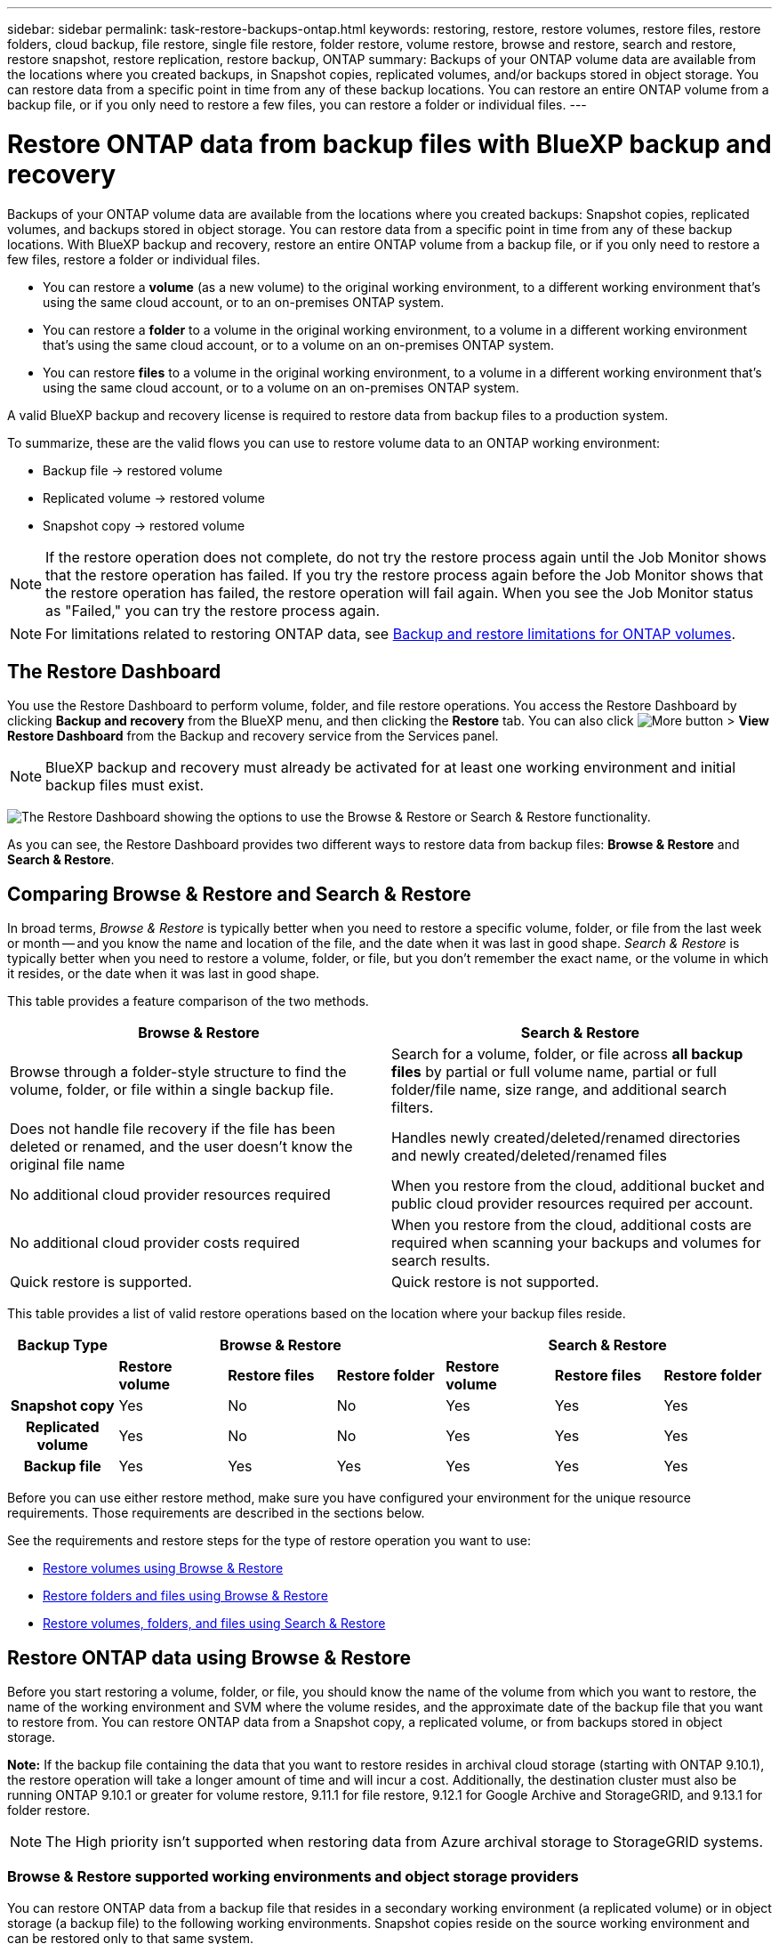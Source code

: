 ---
sidebar: sidebar
permalink: task-restore-backups-ontap.html
keywords: restoring, restore, restore volumes, restore files, restore folders, cloud backup, file restore, single file restore, folder restore, volume restore, browse and restore, search and restore, restore snapshot, restore replication, restore backup, ONTAP
summary: Backups of your ONTAP volume data are available from the locations where you created backups, in Snapshot copies, replicated volumes, and/or backups stored in object storage. You can restore data from a specific point in time from any of these backup locations. You can restore an entire ONTAP volume from a backup file, or if you only need to restore a few files, you can restore a folder or individual files.
---

= Restore ONTAP data from backup files with BlueXP backup and recovery
:hardbreaks:
:nofooter:
:icons: font
:linkattrs:
:imagesdir: ./media/

[.lead]
Backups of your ONTAP volume data are available from the locations where you created backups: Snapshot copies, replicated volumes, and backups stored in object storage. You can restore data from a specific point in time from any of these backup locations. With BlueXP backup and recovery, restore an entire ONTAP volume from a backup file, or if you only need to restore a few files, restore a folder or individual files.

* You can restore a *volume* (as a new volume) to the original working environment, to a different working environment that's using the same cloud account, or to an on-premises ONTAP system.

* You can restore a *folder* to a volume in the original working environment, to a volume in a different working environment that's using the same cloud account, or to a volume on an on-premises ONTAP system.

* You can restore *files* to a volume in the original working environment, to a volume in a different working environment that's using the same cloud account, or to a volume on an on-premises ONTAP system.

A valid BlueXP backup and recovery license is required to restore data from backup files to a production system.

To summarize, these are the valid flows you can use to restore volume data to an ONTAP working environment:

* Backup file -> restored volume
* Replicated volume -> restored volume
* Snapshot copy -> restored volume

NOTE: If the restore operation does not complete, do not try the restore process again until the Job Monitor shows that the restore operation has failed. If you try the restore process again before the Job Monitor shows that the restore operation has failed, the restore operation will fail again. When you see the Job Monitor status as "Failed," you can try the restore process again. 



NOTE: For limitations related to restoring ONTAP data, see link:reference-limitations.html[Backup and restore limitations for ONTAP volumes].

== The Restore Dashboard

You use the Restore Dashboard to perform volume, folder, and file restore operations. You access the Restore Dashboard by clicking *Backup and recovery* from the BlueXP menu, and then clicking the *Restore* tab. You can also click image:screenshot_gallery_options.gif[More button] > *View Restore Dashboard* from the Backup and recovery service from the Services panel.

NOTE: BlueXP backup and recovery must already be activated for at least one working environment and initial backup files must exist.

image:screenshot_restore_dashboard.png["The Restore Dashboard showing the options to use the Browse & Restore or Search & Restore functionality."]

As you can see, the Restore Dashboard provides two different ways to restore data from backup files: *Browse & Restore* and *Search & Restore*.

== Comparing Browse & Restore and Search & Restore

In broad terms, _Browse & Restore_ is typically better when you need to restore a specific volume, folder, or file from the last week or month -- and you know the name and location of the file, and the date when it was last in good shape. _Search & Restore_ is typically better when you need to restore a volume, folder, or file, but you don't remember the exact name, or the volume in which it resides, or the date when it was last in good shape.

This table provides a feature comparison of the two methods.

[cols=2*,options="header",cols="50,50"]
|===

| Browse & Restore
| Search & Restore

| Browse through a folder-style structure to find the volume, folder, or file within a single backup file. | Search for a volume, folder, or file across *all backup files* by partial or full volume name, partial or full folder/file name, size range, and additional search filters.
| Does not handle file recovery if the file has been deleted or renamed, and the user doesn't know the original file name | Handles newly created/deleted/renamed directories and newly created/deleted/renamed files
| No additional cloud provider resources required | When you restore from the cloud, additional bucket and public cloud provider resources required per account.
| No additional cloud provider costs required | When you restore from the cloud, additional costs are required when scanning your backups and volumes for search results.
| Quick restore is supported. | Quick restore is not supported. 


|===

This table provides a list of valid restore operations based on the location where your backup files reside. 

[cols=7*,options="header",cols="14h,14,14,14,14,14,14",width="100%"]
|===
| Backup Type
3+^| Browse & Restore
3+^| Search & Restore

|  | *Restore volume* | *Restore files* | *Restore folder* | *Restore volume* | *Restore files* | *Restore folder* 
| Snapshot copy | Yes | No | No | Yes | Yes | Yes 
| Replicated volume | Yes | No | No | Yes | Yes | Yes 
| Backup file | Yes | Yes | Yes | Yes | Yes | Yes 

|===

Before you can use either restore method, make sure you have configured your environment for the unique resource requirements. Those requirements are described in the sections below.

See the requirements and restore steps for the type of restore operation you want to use:

* <<Restore volumes using Browse & Restore,Restore volumes using Browse & Restore>>
* <<Restore folders and files using Browse & Restore,Restore folders and files using Browse & Restore>>
* <<restore-ontap-data-using-search-restore,Restore volumes, folders, and files using Search & Restore>>

// provides buttons for you to restore volumes and files. Clicking the _Restore Volumes_ or _Restore Files_ buttons starts a wizard that walks you through the steps to restore that data.
//
// The dashboard also provides a list of all the volumes and all the files you have restored in case you need a history of previous restore actions. You can expand the row for each restored volume or file to view the details about the source and destination locations for the volume or file.
//
// Note that you can also initiate a volume or file restore operation from a working environment in the Services panel. When started from this location the source working environment selection is automatically filled with the name of the current working environment.
//
// image:screenshot_restore_services_actions.png[A screenshot showing how to select volume and file restore operations from the Services panel.]

== Restore ONTAP data using Browse & Restore

Before you start restoring a volume, folder, or file, you should know the name of the volume from which you want to restore, the name of the working environment and SVM where the volume resides, and the approximate date of the backup file that you want to restore from. You can restore ONTAP data from a Snapshot copy, a replicated volume, or from backups stored in object storage.

*Note:* If the backup file containing the data that you want to restore resides in archival cloud storage (starting with ONTAP 9.10.1), the restore operation will take a longer amount of time and will incur a cost. Additionally, the destination cluster must also be running ONTAP 9.10.1 or greater for volume restore, 9.11.1 for file restore, 9.12.1 for Google Archive and StorageGRID, and 9.13.1 for folder restore.

ifdef::aws[]
link:reference-aws-backup-tiers.html[Learn more about restoring from AWS archival storage].
endif::aws[]
ifdef::azure[]
link:reference-azure-backup-tiers.html[Learn more about restoring from Azure archival storage].
endif::azure[]
ifdef::gcp[]
link:reference-google-backup-tiers.html[Learn more about restoring from Google archival storage].
endif::gcp[]

NOTE: The High priority isn't supported when restoring data from Azure archival storage to StorageGRID systems.

=== Browse & Restore supported working environments and object storage providers

You can restore ONTAP data from a backup file that resides in a secondary working environment (a replicated volume) or in object storage (a backup file) to the following working environments. Snapshot copies reside on the source working environment and can be restored only to that same system.

*Note:* You can restore a volume from any type of backup file, but you can restore a folder or individual files only from a backup file in object storage at this time.

[cols=4*,options="header",cols="25,25,25,25",width="100%"]
|===

|*From Object Store (Backup)* | *From Primary (Snapshot)* | *From Secondary System (Replication)* | To Destination Working Environment
ifdef::aws[]
| Amazon S3 | Cloud Volumes ONTAP in AWS
On-premises ONTAP system
| Cloud Volumes ONTAP in AWS
On-premises ONTAP system
endif::aws[]

ifdef::azure[]
| Azure Blob | Cloud Volumes ONTAP in Azure
On-premises ONTAP system
| Cloud Volumes ONTAP in Azure
On-premises ONTAP system
endif::azure[]

ifdef::gcp[]
| Google Cloud Storage | Cloud Volumes ONTAP in Google
On-premises ONTAP system
| Cloud Volumes ONTAP in Google
On-premises ONTAP system
endif::gcp[]
| NetApp StorageGRID | On-premises ONTAP system |On-premises ONTAP system
Cloud Volumes ONTAP
|To on-premises ONTAP system
|ONTAP S3 | On-premises ONTAP system | On-premises ONTAP system 
Cloud Volumes ONTAP
| To on-premises ONTAP system
|===


//[cols=3*,options="header",cols="33,33,33",width="90%"]
//|===

//2+^| Backup File Location
//| Destination Working Environment
//| *Object Store (Backup)* | *Secondary System (Replication)* |
//ifdef::aws[]
//| Amazon S3 | Cloud Volumes ONTAP in AWS
//On-premises ONTAP system
//| Cloud Volumes ONTAP in AWS
//On-premises ONTAP system
//endif::aws[]
//ifdef::azure[]
//| Azure Blob | Cloud Volumes ONTAP in Azure
//On-premises ONTAP system
//| Cloud Volumes ONTAP in Azure
//On-premises ONTAP system
//endif::azure[]
//ifdef::gcp[]
//| Google Cloud Storage | Cloud Volumes ONTAP in Google
//On-premises ONTAP system
//| Cloud Volumes ONTAP in Google
//On-premises ONTAP system
//endif::gcp[]
//| NetApp StorageGRID | On-premises ONTAP system
//Cloud Volumes ONTAP
//| On-premises ONTAP system
//| ONTAP S3 | On-premises ONTAP system
//Cloud Volumes ONTAP
//| On-premises ONTAP system
//Cloud Volumes ONTAP

//|===



For Browse & Restore, the Connector can be installed in the following locations:

ifdef::aws[]
* For Amazon S3, the Connector can be deployed in AWS or in your premises 
endif::aws[]
ifdef::azure[]
* For Azure Blob, the Connector can be deployed in Azure or in your premises 
endif::azure[]
ifdef::gcp[]
* For Google Cloud Storage, the Connector must be deployed in your Google Cloud Platform VPC
endif::gcp[]
* For StorageGRID, the Connector must be deployed in your premises; with or without internet access
* For ONTAP S3, the Connector can be deployed in your premises (with or without internet access) or in a cloud provider environment

Note that references to "on-premises ONTAP systems" includes FAS, AFF, and ONTAP Select systems.

NOTE: If the ONTAP version on your system is less than 9.13.1, then you can't restore folders or files if the backup file has been configured with DataLock & Ransomware. In this case, you can restore the entire volume from the backup file and then access the files you need.

=== Restore volumes using Browse & Restore

When you restore a volume from a backup file, BlueXP backup and recovery creates a _new_ volume using the data from the backup. When using a backup from object storage, you can restore the data to a volume in the original working environment, to a different working environment that's located in the same cloud account as the source working environment, or to an on-premises ONTAP system.

When restoring a cloud backup to a Cloud Volumes ONTAP system using ONTAP 9.13.0 or greater or to an on-premises ONTAP system running ONTAP 9.14.1, you'll have the option to perform a _quick restore_ operation. The quick restore is ideal for disaster recovery situations where you need to provide access to a volume as soon as possible. A quick restore restores the metadata from the backup file to a volume instead of restoring the entire backup file. Quick restore is not recommended for performance or latency-sensitive applications, and it is not supported with backups in archived storage.

NOTE: Quick restore is supported for FlexGroup volumes only if the source system from which the cloud backup was created was running ONTAP 9.12.1 or greater. And it is supported for SnapLock volumes only if the source system was running ONTAP 9.11.0 or greater.

When restoring from a replicated volume, you can restore the volume to the original working environment or to a Cloud Volumes ONTAP or on-premises ONTAP system.

image:diagram_browse_restore_volume.png["A diagram that shows the flow to perform a volume restore operation using Browse & Restore."]

As you can see, you'll need to know the source working environment name, storage VM, volume name, and backup file date to perform a volume restore.

The following video shows a quick walkthrough of restoring a volume:

video::9Og5agUWyRk[youtube, width=848, height=480, end=164]

.Steps

. From the BlueXP menu, select *Protection > Backup and recovery*.

. Click the *Restore* tab and the Restore Dashboard is displayed.

. From the _Browse & Restore_ section, click *Restore Volume*.
+
image:screenshot_restore_dashboard.png["The Restore Dashboard showing the options to use the Browse & Restore or Search & Restore functionality."]

. In the _Select Source_ page, navigate to the backup file for the volume you want to restore. Select the *Working Environment*, the *Volume*, and the *Backup* file that has the date/time stamp from which you want to restore.
+
The *Location* column shows whether the backup file (Snapshot) is *Local* (a Snapshot copy on the source system), *Secondary* (a replicated volume on a secondary ONTAP system), or *Object Storage* (a backup file in object storage). Choose the file that you want to restore.
+
image:screenshot_restore_select_volume_snapshot.png["A screenshot of selecting the working environment, volume, and volume backup file that you want to restore."]

. Click *Next*.
+
Note that if you select a backup file in object storage, and ransomware protection is active for that backup (if you enabled DataLock and Ransomware Protection in the backup policy), then you are prompted to run an additional ransomware scan on the backup file before restoring the data. We recommend that you scan the backup file for ransomware. (You'll incur extra egress costs from your cloud provider to access the contents of the backup file.)

. In the _Select Destination_ page, select the *Working Environment* where you want to restore the volume.
+
image:screenshot_restore_select_work_env_volume.png[A screenshot of selecting the destination working environment for the volume you want to restore.]
+
. When restoring a backup file from object storage, if you select an on-premises ONTAP system and you haven't already configured the cluster connection to the object storage, you are prompted for additional information:
+
ifdef::aws[]
* When restoring from Amazon S3, select the IPspace in the ONTAP cluster where the destination volume will reside, enter the access key and secret key for the user you created to give the ONTAP cluster access to the S3 bucket, and optionally choose a private VPC endpoint for secure data transfer.
endif::aws[]
ifdef::azure[]
* When restoring from Azure Blob, select the IPspace in the ONTAP cluster where the destination volume will reside, select the Azure Subscription to access the object storage, and optionally choose a private endpoint for secure data transfer by selecting the VNet and Subnet.
endif::azure[]
ifdef::gcp[]
* When restoring from Google Cloud Storage, select the Google Cloud Project and the Access Key and Secret Key to access the object storage, the region where the backups are stored, and the IPspace in the ONTAP cluster where the destination volume will reside.
endif::gcp[]
* When restoring from StorageGRID, enter the FQDN of the StorageGRID server and the port that ONTAP should use for HTTPS communication with StorageGRID, select the Access Key and Secret Key needed to access the object storage, and the IPspace in the ONTAP cluster where the destination volume will reside.
* When restoring from ONTAP S3, enter the FQDN of the ONTAP S3 server and the port that ONTAP should use for HTTPS communication with ONTAP S3, select the Access Key and Secret Key needed to access the object storage, and the IPspace in the ONTAP cluster where the destination volume will reside.

. Enter the name you want to use for the restored volume, and select the Storage VM and Aggregate where the volume will reside. When restoring a FlexGroup volume you'll need to select multiple aggregates. By default, *<source_volume_name>_restore* is used as the volume name.
+
image:screenshot_restore_new_vol_name.png[A screenshot of entering the name of the new volume that you want to restore.]
+
When restoring a backup from object storage to a Cloud Volumes ONTAP system using ONTAP 9.13.0 or greater or to an on-premises ONTAP system running ONTAP 9.14.1, you'll have the option to perform a _quick restore_ operation.
+
And if you are restoring the volume from a backup file that resides in an archival storage tier (available starting with ONTAP 9.10.1), then you can select the Restore Priority.
+
ifdef::aws[]
link:reference-aws-backup-tiers.html#restore-data-from-archival-storage[Learn more about restoring from AWS archival storage].
endif::aws[]
ifdef::azure[]
link:reference-azure-backup-tiers.html#restore-data-from-archival-storage[Learn more about restoring from Azure archival storage].
endif::azure[]
ifdef::gcp[]
link:reference-google-backup-tiers.html#restore-data-from-archival-storage[Learn more about restoring from Google archival storage]. Backup files in the Google Archive storage tier are restored almost immediately, and require no Restore Priority.
endif::gcp[]

. Click *Next* to choose whether you want to do a Normal restore or a Quick Restore process: 
+
image:screenshot_restore_browse_quick_restore.png[A screenshot showing the normal and Quick restore processes.]
+
* *Normal restore*: Use normal restore on volumes that require high performance. Volumes will not be available until the restore process is complete. 
* *Quick restore*: Restored volumes and data will be available immediately. Do not use this on volumes that require high performance because during the quick restore process, access to the data might be slower than usual. 


. Click *Restore* and you are returned to the Restore Dashboard so you can review the progress of the restore operation.

.Result

BlueXP backup and recovery creates a new volume based on the backup you selected. 
//You can link:task-manage-backups-ontap.html[manage the backup settings for this new volume] as required.

Note that restoring a volume from a backup file that resides in archival storage can take many minutes or hours depending on the archive tier and the restore priority. You can click the *Job Monitoring* tab to see the restore progress.



=== Restore folders and files using Browse & Restore

If you need to restore only a few files from an ONTAP volume backup, you can choose to restore a folder or individual files instead of restoring the entire volume. You can restore folders and files to an existing volume in the original working environment, or to a different working environment that's using the same cloud account. You can also restore folders and files to a volume on an on-premises ONTAP system.

NOTE: You can restore a folder or individual files only from a backup file in object storage at this time. Restoring files and folders is not currently supported from a local snapshot copy or from a backup file that resides in a secondary working environment (a replicated volume).

If you select multiple files, all the files are restored to the same destination volume that you choose. So if you want to restore files to different volumes, you'll need to run the restore process multiple times.

When using ONTAP 9.13.0 or greater, you can restore a folder along with all files and sub-folders within it. When using a version of ONTAP before 9.13.0, only files from that folder are restored - no sub-folders, or files in sub-folders, are restored.

[NOTE] 
====
* If the backup file has been configured with DataLock & Ransomware protection, then folder-level restore is supported only if the ONTAP version is 9.13.1 or greater. If you are using an earlier version of ONTAP, you can restore the entire volume from the backup file and then access the folder and files you need.
* If the backup file resides in archival storage, then folder-level restore is supported only if the ONTAP version is 9.13.1 or greater. If you are using an earlier version of ONTAP, you can restore the folder from a newer backup file that has not been archived, or you can restore the entire volume from the archived backup and then access the folder and files you need.


* With ONTAP 9.15.1, you can restore FlexGroup folders using the "Browse and restore" option. This feature is in a Technology Preview mode.
+
You can test it using a special flag described in the https://community.netapp.com/t5/Tech-ONTAP-Blogs/BlueXP-Backup-and-Recovery-July-2024-Release/ba-p/453993#toc-hId-1830672444[BlueXP backup and recovery July 2024 Release blog^].
====

==== Prerequisites

* The ONTAP version must be 9.6 or greater to perform _file_ restore operations.
* The ONTAP version must be 9.11.1 or greater to perform _folder_ restore operations. ONTAP version 9.13.1 is required if the data is in archival storage, or if the backup file is using DataLock and Ransomware protection.
* The ONTAP version must be 9.15.1 p2 or greater to restore FlexGroup directories using the Browse and restore option.

==== Folder and file restore process

The process goes like this:

. When you want to restore a folder, or one or more files, from a volume backup, click the *Restore* tab, and click *Restore Files or Folder* under _Browse & Restore_.

. Select the source working environment, volume, and backup file in which the folder or file(s) reside.

. BlueXP backup and recovery displays the folders and files that exist within the selected backup file.

. Select the folder or file(s) that you want to restore from that backup.

. Select the destination location where you want the folder or file(s) to be restored (the working environment, volume, and folder), and click *Restore*.

. The file(s) are restored.

image:diagram_browse_restore_file.png["A diagram that shows the flow to perform a file restore operation using Browse & Restore."]

As you can see, you need to know the working environment name, volume name, backup file date, and folder/file name to perform a folder or file restore.

==== Restore folders and files

Follow these steps to restore folders or files to a volume from an ONTAP volume backup. You should know the name of the volume and the date of the backup file that you want to use to restore the folder or file(s). This functionality uses Live Browsing so that you can view the list of directories and files within each backup file.

The following video shows a quick walkthrough of restoring a single file:

video::9Og5agUWyRk[youtube, width=848, height=480, start=165]

.Steps

. From the BlueXP menu, select *Protection > Backup and recovery*.

. Click the *Restore* tab and the Restore Dashboard is displayed.

. From the _Browse & Restore_ section, click *Restore Files or Folder*.
+
image:screenshot_restore_dashboard.png["The Restore Dashboard showing the options to use the Browse & Restore or Search & Restore functionality."]

. In the _Select Source_ page, navigate to the backup file for the volume that contains the folder or files you want to restore. Select the *Working Environment*, the *Volume*, and the *Backup* that has the date/time stamp from which you want to restore files.
+
image:screenshot_restore_select_source.png[A screenshot of selecting the volume and backup for the items you want to restore.]

. Click *Next* and the list of folders and files from the volume backup are displayed.
+
If you are restoring folders or files from a backup file that resides in an archival storage tier, then you can select the Restore Priority.
+
ifdef::aws[]
link:reference-aws-backup-tiers.html#restore-data-from-archival-storage[Learn more about restoring from AWS archival storage].
endif::aws[]
ifdef::azure[]
link:reference-azure-backup-tiers.html#restore-data-from-archival-storage[Learn more about restoring from Azure archival storage].
endif::azure[]
ifdef::gcp[]
link:reference-google-backup-tiers.html#restore-data-from-archival-storage[Learn more about restoring from Google archival storage]. Backup files in the Google Archive storage tier are restored almost immediately, and require no Restore Priority.
endif::gcp[]
+
And if ransomware protection is active for the backup file (if you enabled DataLock and Ransomware Protection in the backup policy), then you are prompted to run an additional ransomware scan on the backup file before restoring the data. We recommend that you scan the backup file for ransomware. (You'll incur extra egress costs from your cloud provider to access the contents of the backup file.)
+
image:screenshot_restore_select_files.png[A screenshot of the Select Items page so you can navigate to the items you want to restore.]

. In the _Select Items_ page, select the folder or file(s) that you want to restore and click *Continue*. To assist you in finding the item:
* You can click the folder or file name if you see it.
* You can click the search icon and enter the name of the folder or file to navigate directly to the item.
* You can navigate down levels in folders using the image:button_subfolder.png[""] button at the end of the row to find specific files.
+
As you select files they are added to the left side of the page so you can see the files that you have already chosen. You can remove a file from this list if needed by clicking the *x* next to the file name.

. In the _Select Destination_ page, select the *Working Environment* where you want to restore the items.
+
image:screenshot_restore_select_work_env.png[A screenshot of selecting the destination working environment for the items you want to restore.]
+
If you select an on-premises cluster and you haven't already configured the cluster connection to the object storage, you are prompted for additional information:
+
ifdef::aws[]
* When restoring from Amazon S3, enter the IPspace in the ONTAP cluster where the destination volume resides, and the AWS Access Key and Secret Key needed to access the object storage. You can also select a Private Link Configuration for the connection to the cluster.
endif::aws[]
ifdef::azure[]
* When restoring from Azure Blob, enter the IPspace in the ONTAP cluster where the destination volume resides. You can also select a Private Endpoint Configuration for the connection to the cluster.
endif::azure[]
ifdef::gcp[]
* When restoring from Google Cloud Storage, enter the IPspace in the ONTAP cluster where the destination volumes reside, and the Access Key and Secret Key needed to access the object storage.
endif::gcp[]
* When restoring from StorageGRID, enter the FQDN of the StorageGRID server and the port that ONTAP should use for HTTPS communication with StorageGRID, enter the Access Key and Secret Key needed to access the object storage, and the IPspace in the ONTAP cluster where the destination volume resides.
//* When restoring from ONTAP S3, enter the FQDN of the ONTAP S3 server and the port that ONTAP should use for HTTPS communication with ONTAP S3, select the Access Key and Secret Key needed to access the object storage, and the IPspace in the ONTAP cluster where the destination volume will reside.

. Then select the *Volume* and the *Folder* where you want to restore the folder or file(s).
+
image:screenshot_restore_select_dest.png[A screenshot of selecting the volume and folder for the files you want to restore.]
+
You have a few options for the location when restoring folders and file(s).

+
* When you have chosen *Select Target Folder*, as shown above:
+
** You can select any folder.
** You can hover over a folder and click image:button_subfolder.png[""] at the end of the row to drill down into subfolders, and then select a folder.

+
* If you have selected the same destination Working Environment and Volume as where the source folder/file was located, you can select *Maintain Source Folder Path* to restore the folder, or file(s), to the same folder where they existed in the source structure. All the same folders and sub-folders must already exist; folders are not created. When restoring files to their original location, you can choose to overwrite the source file(s) or to create new file(s).

. Click *Restore* and you are returned to the Restore Dashboard so you can review the progress of the restore operation. You can also click the *Job Monitoring* tab to see the restore progress.

== Restore ONTAP data using Search & Restore

You can restore a volume, folder, or files from an ONTAP backup file using Search & Restore. Search & Restore enables you to search for a specific volume, folder, or file from all backups, and then perform a restore. You don't need to know the exact working environment name, volume name, or file name - the search looks through all volume backup files.

The search operation looks across all local Snapshot copies that exist for your ONTAP volumes, all replicated volumes on secondary storage systems, and all backup files that exist in object storage. Since restoring data from a local Snapshot copy or replicated volume can be faster and less costly than restoring from a backup file in object storage, you may want to restore data from these other locations. 
//You can restore the Snapshot as a new volume https://docs.netapp.com/us-en/bluexp-cloud-volumes-ontap/task-manage-volumes.html#manage-volumes[from the Volume Details page on the Canvas^] (not from BlueXP backup and recovery).

When you restore a _full volume_ from a backup file, BlueXP backup and recovery creates a _new_ volume using the data from the backup. You can restore the data as a volume in the original working environment, to a different working environment that's located in the same cloud account as the source working environment, or to an on-premises ONTAP system.

//When restoring a cloud backup to a Cloud Volumes ONTAP system using ONTAP 9.13.0 or greater, you'll have the option to perform a "quick restore" operation. The quick restore is ideal for disaster recovery situations where you need to provide access to a volume as soon as possible. A quick restore restores the metadata from the backup file to a volume instead of restoring the entire backup file. Quick restore is not recommended for performance or latency-sensitive applications, and it is not supported with backups in archived storage.

You can restore _folders or files_ to the original volume location, to a different volume in the same working environment, to a different working environment that's using the same cloud account, or to a volume on an on-premises ONTAP system.

When using ONTAP 9.13.0 or greater, you can restore a folder along with all files and sub-folders within it. When using a version of ONTAP before 9.13.0, only files from that folder are restored - no sub-folders, or files in sub-folders, are restored.

If the backup file for the volume that you want to restore resides in archival storage (available starting with ONTAP 9.10.1), the restore operation will take a longer amount of time and will incur additional cost. Note that the destination cluster must also be running ONTAP 9.10.1 or greater for volume restore, 9.11.1 for file restore, 9.12.1 for Google Archive and StorageGRID, and 9.13.1 for folder restore.

ifdef::aws[]
link:reference-aws-backup-tiers.html[Learn more about restoring from AWS archival storage].
endif::aws[]
ifdef::azure[]
link:reference-azure-backup-tiers.html[Learn more about restoring from Azure archival storage].
endif::azure[]
ifdef::gcp[]
link:reference-google-backup-tiers.html[Learn more about restoring from Google archival storage].
endif::gcp[]

[NOTE] 
====
* If the backup file in object storage has been configured with DataLock & Ransomware protection, then folder-level restore is supported only if the ONTAP version is 9.13.1 or greater. If you are using an earlier version of ONTAP, you can restore the entire volume from the backup file and then access the folder and files you need.
* If the backup file in object storage resides in archival storage, then folder-level restore is supported only if the ONTAP version is 9.13.1 or greater. If you are using an earlier version of ONTAP, you can restore the folder from a newer backup file that has not been archived, or you can restore the entire volume from the archived backup and then access the folder and files you need.
//* Quick restore is supported for FlexGroup volumes only if the source system from which the cloud backup was created was running ONTAP 9.12.1 or greater. Quick restore for SnapLock volumes is supported only if the source system from which the cloud backup was created was running ONTAP 9.11.0 or greater. There is no minimum requirement for FlexVol volumes.
* The "High" restore priority is not supported when restoring data from Azure archival storage to StorageGRID systems.
* Restoring folders is not currently supported from volumes in ONTAP S3 object storage.
====

Before you start, you should have some idea of the name or location of the volume or file you want to restore.

The following video shows a quick walkthrough of restoring a single file:

video::RZktLe32hhQ[youtube, width=848, height=480]

=== Search & Restore supported working environments and object storage providers

You can restore ONTAP data from a backup file that resides in a secondary working environment (a replicated volume) or in object storage (a backup file) to the following working environments. Snapshot copies reside on the source working environment and can be restored only to that same system.

*Note:* You can restore volumes and files from any type of backup file, but you can restore a folder only from backup files in object storage at this time.

[cols=3*,options="header",cols="33,33,33",width="90%"]
|===

2+^| Backup File Location
| Destination Working Environment

| *Object Store (Backup)* | *Secondary System (Replication)* |
ifdef::aws[]
| Amazon S3 | Cloud Volumes ONTAP in AWS
On-premises ONTAP system
| Cloud Volumes ONTAP in AWS
On-premises ONTAP system
endif::aws[]
ifdef::azure[]
| Azure Blob | Cloud Volumes ONTAP in Azure
On-premises ONTAP system
| Cloud Volumes ONTAP in Azure
On-premises ONTAP system
endif::azure[]
ifdef::gcp[]
| Google Cloud Storage | Cloud Volumes ONTAP in Google
On-premises ONTAP system
| Cloud Volumes ONTAP in Google
On-premises ONTAP system
endif::gcp[]
| NetApp StorageGRID | On-premises ONTAP system
Cloud Volumes ONTAP
| On-premises ONTAP system
| ONTAP S3 | On-premises ONTAP system
Cloud Volumes ONTAP
| On-premises ONTAP system
//Cloud Volumes ONTAP

|===

For Search & Restore, the Connector can be installed in the following locations:

ifdef::aws[]
* For Amazon S3, the Connector can be deployed in AWS or in your premises 
endif::aws[]
ifdef::azure[]
* For Azure Blob, the Connector can be deployed in Azure or in your premises 
endif::azure[]
ifdef::gcp[]
* For Google Cloud Storage, the Connector must be deployed in your Google Cloud Platform VPC
endif::gcp[]
* For StorageGRID, the Connector must be deployed in your premises; with or without internet access
* For ONTAP S3, the Connector can be deployed in your premises (with or without internet access) or in a cloud provider environment

Note that references to "on-premises ONTAP systems" includes FAS, AFF, and ONTAP Select systems.

=== Prerequisites

* Cluster requirements:

** The ONTAP version must be 9.8 or greater.
** The storage VM (SVM) on which the volume resides must have a configured data LIF.
** NFS must be enabled on the volume (both NFS and SMB/CIFS volumes are supported).
** The SnapDiff RPC Server must be activated on the SVM. BlueXP does this automatically when you enable Indexing on the working environment. (SnapDiff is the technology that quickly identifies the file and directory differences between Snapshot copies.)

ifdef::aws[]
* AWS requirements:

** Specific Amazon Athena, AWS Glue, and AWS S3 permissions must be added to the user role that provides BlueXP with permissions. link:task-backup-onprem-to-aws.html#set-up-s3-permissions[Make sure all the permissions are configured correctly].
+
Note that if you were already using BlueXP backup and recovery with a Connector you configured in the past, you'll need to add the Athena and Glue permissions to the BlueXP user role now. They are required for Search & Restore.
endif::aws[]

ifdef::azure[]
* Azure requirements:

** You must register the Azure Synapse Analytics Resource Provider (called "Microsoft.Synapse") with your Subscription. https://docs.microsoft.com/en-us/azure/azure-resource-manager/management/resource-providers-and-types#register-resource-provider[See how to register this resource provider for your subscription^]. You must be the Subscription *Owner* or *Contributor* to register the resource provider.

** Specific Azure Synapse Workspace and Data Lake Storage Account permissions must be added to the user role that provides BlueXP with permissions. link:task-backup-onprem-to-azure.html#verify-or-add-permissions-to-the-connector[Make sure all the permissions are configured correctly].
+
Note that if you were already using BlueXP backup and recovery with a Connector you configured in the past, you'll need to add the Azure Synapse Workspace and Data Lake Storage Account permissions to the BlueXP user role now. They are required for Search & Restore.

** The Connector must be configured *without* a proxy server for HTTP communication to the internet. If you have configured an HTTP proxy server for your Connector, you can't use Search & Restore functionality.
endif::azure[]

ifdef::gcp[]
* Google Cloud requirements:

** Specific Google BigQuery permissions must be added to the user role that provides BlueXP with permissions. link:task-backup-onprem-to-gcp.html#verify-or-add-permissions-to-the-connector[Make sure all the permissions are configured correctly].
+
Note that if you were already using BlueXP backup and recovery with a Connector you configured in the past, you'll need to add the BigQuery permissions to the BlueXP user role now. They are required for Search & Restore.
endif::gcp[]

* StorageGRID and ONTAP S3 requirements:
+
Depending on your configuration, there are 2 ways that Search & Restore is implemented:
+
** If there are no cloud provider credentials in your account, then the Indexed Catalog information is stored on the Connector. 
+
For information about the Indexed Catalog v2, see the section below about how to enable the Indexed Catalog. 
** If you are using a Connector in a private (dark) site, then the Indexed Catalog information is stored on the Connector (requires Connector version 3.9.25 or greater).
** If you have https://docs.netapp.com/us-en/bluexp-setup-admin/concept-accounts-aws.html[AWS credentials^] or https://docs.netapp.com/us-en/bluexp-setup-admin/concept-accounts-azure.html[Azure credentials^] in the account, then the Indexed Catalog is stored at the cloud provider, just like with a Connector deployed in the cloud. (If you have both credentials, AWS is selected by default.)
+
Even though you are using an on-premises Connector, the cloud provider requirements must be met for both Connector permissions and cloud provider resources. See the AWS and Azure requirements above when using this implementation. 
 
=== Search & Restore process

The process goes like this:

. Before you can use Search & Restore, you need to enable "Indexing" on each source working environment from which you'll want to restore volume data. This allows the Indexed Catalog to track the backup files for every volume.

. When you want to restore a volume or files from a volume backup, under _Search & Restore_, click *Search & Restore*.

. Enter the search criteria for a volume, folder, or file by partial or full volume name, partial or full file name, backup location, size range, creation date range, other search filters, and click *Search*.
+
The Search Results page displays all the locations that have a file or volume that matches your search criteria.

. Click *View All Backups* for the location you want to use to restore the volume or file, and then click *Restore* on the actual backup file you want to use.

. Select the location where you want the volume, folder, or file(s) to be restored and click *Restore*.

. The volume, folder, or file(s) are restored.

image:diagram_search_restore_vol_file.png["A diagram that shows the flow to perform a volume, folder, or file restore operation using Search & Restore."]

As you can see, you really only need to know a partial name and BlueXP backup and recovery searches through all backup files that match your search.

=== Enable the Indexed Catalog for each working environment

Before you can use Search & Restore, you need to enable "Indexing" on each source working environment from which you're planning to restore volumes or files. This allows the Indexed Catalog to track every volume and every backup file - making your searches very quick and efficient.

The Indexed Catalog is a database that stores metadata about all the volumes and backup files in your working environment. It is used by the Search & Restore functionality to quickly find the backup files that contain the data you want to restore.

.Indexed Catalog v2 features

The Indexed Catalog v2, released in February 2025 and updated in June 2025, includes features that make it more efficient and easier to use. This version has a significant performance enhancement and is enabled by default for all new customers.  

Review the following considerations regarding v2: 

* The Indexed Catalog v2 is available in preview mode.
* If you are an existing customer and want to use the Catalog v2, you need to completely re-index your environment. 

* The Catalog v2 indexes only those snapshots that have a snapshot label. 

* BlueXP backup and recovery does not index snapshots with "hourly" SnapMirror labels. If you want to index snapshots with the "hourly" SnapMirror label, you need to enable it manually while the v2 is in preview mode.
* BlueXP backup and recovery will index volumes and snapshots associated with working environments protected by BlueXP backup and recovery only with the Catalog v2. Other working environments discovered on the BlueXP platform will not be indexed.

* Data indexing with Catalog v2 occurs in on-premises environments and in Amazon Web Services, Microsoft Azure, and Google Cloud Platform (GCP) environments.


The Indexed Catalog v2 supports the following: 

* Global search efficiency in less than 3 minutes
* Up to 5 billion files 
* Up to 5000 volumes per cluster
* Up to 100K snapshots per volume
* Maximum time for baseline indexing is less than 7 days. The actual time will vary depending on your environment.

.Enabling the Indexed Catalog for a working environment

The service does not provision a separate bucket when you use the Indexed Catalog v2. Instead, for backups stored in AWS, Azure, Google Cloud Platform, StorageGRID, or ONTAP S3, the service provisions space on the Connector or on the cloud provider environment. 

If you enabled the Indexed Catalog prior to the v2 release, the following occurs with working environments: 


* For backups stored in AWS, it provisions a new S3 bucket and the https://aws.amazon.com/athena/faqs/[Amazon Athena interactive query service^] and https://aws.amazon.com/glue/faqs/[AWS Glue serverless data integration service^].


* For backups stored in Azure, it provisions an Azure Synapse workspace and a Data Lake file system as the container that will store the workspace data.


* For backups stored in Google Cloud, it provisions a new bucket, and the https://cloud.google.com/bigquery[Google Cloud BigQuery services^] are provisioned on an account/project level.

* For backups stored in StorageGRID or ONTAP S3, it provisions space on the Connector, or on the cloud provider environment.

If Indexing has already been enabled for your working environment, go to the next section to restore your data.

.Steps to enable Indexing for a working environment:

. Do one of the following: 
+
* If no working environments have been indexed, on the Restore Dashboard under _Search & Restore_, select *Enable Indexing for Working Environments*.
* If at least one working environment has already been indexed, on the Restore Dashboard under _Search & Restore_, click *Indexing Settings*.

. Select *Enable Indexing* for the working environment.

.Result

After all the services are provisioned and the Indexed Catalog has been activated, the working environment is shown as "Active".

image:screenshot_restore_enable_indexing.png[A screenshot showing the working environments that have activated the Indexed Catalog.]

Depending on the size of the volumes in the working environment, and the number of backup files in all 3 backup locations, the initial indexing process could take up to an hour. After that it is transparently updated hourly with incremental changes to stay current.

=== Restore volumes, folders, and files using Search & Restore

After you have <<enable-the-indexed-catalog-for-each-working-environment,enabled Indexing for your working environment>>, you can restore volumes, folders, and files using Search & Restore. This allows you to use a broad range of filters to find the exact file or volume that you want to restore from all backup files.

.Steps

. From the BlueXP menu, select *Protection > Backup and recovery*.

. Click the *Restore* tab. 
+
The Restore Dashboard is displayed.

. From the _Search & Restore_ section, select *Search & Restore*.
+
image:screenshot_restore_dashboard.png["The Restore Dashboard showing the options to use the Browse & Restore or Search & Restore functionality."]

. From the Search & Restore page:
.. In the _Search bar_, enter a full or partial volume name, folder name, or file name.
.. Select the type of resource: *Volumes*, *Files*, *Folders*, or *All*.
.. In the _Filter by_ area, select the filter criteria. For example, you can select the working environment where the data resides and the file type, for example a .JPEG file. Or you can select the type of Backup Location if you want to search for results only within available Snapshot copies or backup files in object storage.

. Select *Search* and the Search Results area displays all the resources that have a file, folder, or volume that matches your search.
+
image:screenshot_restore_step1_search_restore.png["A screenshot showing the search criteria and search results on the Search & Restore page."]

. Locate the resource that has the data you want to restore and select *View All Backups* to display all the backup files that contain the matching volume, folder, or file.
+
image:screenshot_restore_step2_search_restore.png["A screenshot showing how to view all the backups that match your search criteria."]

. Locate the backup file that you want to use to restore the data and select *Restore*.
+
Note that the results identify local volume Snapshot copies and remote Replicated volumes that contain the file in your search. You can choose to restore from the cloud backup file, from the Snapshot copy, or from the Replicated volume.
//The *Restore* button is not functional for Snapshots at this time, but if you want to restore the data from the Snapshot copy instead of from the Backup file, write down the name and location of the volume, open the Volume Details page on the Canvas, and use the *Restore from Snapshot copy* option.

. Select the destination location where you want the volume, folder, or file(s) to be restored and select *Restore*.
+
* For volumes, you can select the original destination working environment or you can select an alternate working environment. When restoring a FlexGroup volume you'll need to choose multiple aggregates. 
//+
//When restoring a backup from object storage to a Cloud Volumes ONTAP system using ONTAP 9.13.0 or greater, you'll have the option to perform a _quick restore_ operation.
* For folders, you can restore to the original location or you can select an alternate location; including the working environment, volume, and folder.
* For files, you can restore to the original location or you can select an alternate location; including the working environment, volume, and folder. When selecting the original location, you can choose to overwrite the source file(s) or to create new file(s).
+
If you select an on-premises ONTAP system and you haven't already configured the cluster connection to the object storage, you are prompted for additional information:
+
ifdef::aws[]
** When restoring from Amazon S3, select the IPspace in the ONTAP cluster where the destination volume will reside, enter the access key and secret key for the user you created to give the ONTAP cluster access to the S3 bucket, and optionally choose a private VPC endpoint for secure data transfer. link:task-backup-onprem-to-aws.html#verify-ontap-networking-requirements-for-backing-up-data-to-object-storage[See details about these requirements].
endif::aws[]
ifdef::azure[]
** When restoring from Azure Blob, select the IPspace in the ONTAP cluster where the destination volume will reside, and optionally choose a private endpoint for secure data transfer by selecting the VNet and Subnet. link:task-backup-onprem-to-azure.html#verify-ontap-networking-requirements-for-backing-up-data-to-object-storage[See details about these requirements].
endif::azure[]
ifdef::gcp[]
** When restoring from Google Cloud Storage, select the IPspace in the ONTAP cluster where the destination volume will reside, and the Access Key and Secret Key to access the object storage. link:task-backup-onprem-to-gcp.html#verify-ontap-networking-requirements-for-backing-up-data-to-object-storage[See details about these requirements].
endif::gcp[]
** When restoring from StorageGRID, enter the FQDN of the StorageGRID server and the port that ONTAP should use for HTTPS communication with StorageGRID, enter the Access Key and Secret Key needed to access the object storage, and the IPspace in the ONTAP cluster where the destination volume resides. link:task-backup-onprem-private-cloud.html#verify-ontap-networking-requirements-for-backing-up-data-to-object-storage[See details about these requirements].
** When restoring from ONTAP S3, enter the FQDN of the ONTAP S3 server and the port that ONTAP should use for HTTPS communication with ONTAP S3, select the Access Key and Secret Key needed to access the object storage, and the IPspace in the ONTAP cluster where the destination volume will reside. link:task-backup-onprem-to-ontap-s3.html#verify-ontap-networking-requirements-for-backing-up-data-to-object-storage[See details about these requirements].

.Results

The volume, folder, or file(s) are restored and you are returned to the Restore Dashboard so you can review the progress of the restore operation. You can also select the *Job Monitoring* tab to see the restore progress.

For restored volumes, you can link:task-manage-backups-ontap.html[manage the backup settings for this new volume] as required.
